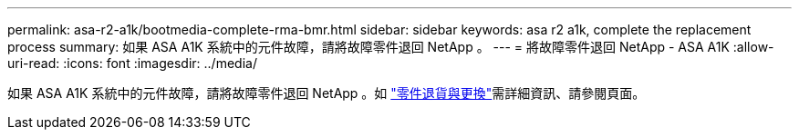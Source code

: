 ---
permalink: asa-r2-a1k/bootmedia-complete-rma-bmr.html 
sidebar: sidebar 
keywords: asa r2 a1k, complete the replacement process 
summary: 如果 ASA A1K 系統中的元件故障，請將故障零件退回 NetApp 。 
---
= 將故障零件退回 NetApp - ASA A1K
:allow-uri-read: 
:icons: font
:imagesdir: ../media/


[role="lead"]
如果 ASA A1K 系統中的元件故障，請將故障零件退回 NetApp 。如 https://mysupport.netapp.com/site/info/rma["零件退貨與更換"]需詳細資訊、請參閱頁面。
